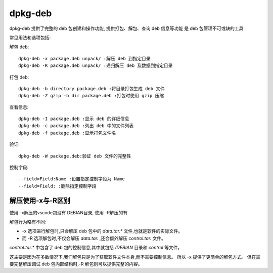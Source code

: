 =========================
dpkg-deb
=========================


.. post:: 2023-02-20 22:06:49
  :tags: linux, linux指令
  :category: 操作系统
  :author: YanQue
  :location: CD
  :language: zh-cn


dpkg-deb 提供了完整的 deb 包创建和操作功能,
提供打包、解包、查询 deb 信息等功能
是 deb 包管理不可或缺的工具

常见用法和选项包括:

解包 deb::

  dpkg-deb -x package.deb unpack/ :解压 deb 到指定目录
  dpkg-deb -R package.deb unpack/ :递归解压 deb 及数据到指定目录

打包 deb::

  dpkg-deb -b directory package.deb :将目录打包生成 deb 文件
  dpkg-deb -Z gzip -b dir package.deb :打包时使用 gzip 压缩

查看信息::

  dpkg-deb -I package.deb :显示 deb 的详细信息
  dpkg-deb -c package.deb :列出 deb 中的文件列表
  dpkg-deb -f package.deb :显示打包文件名

验证::

  dpkg-deb -W package.deb:验证 deb 文件的完整性

控制字段::

  --field=Field:Name :设置指定控制字段为 Name
  --field=Field: :删除指定控制字段

解压使用-x与-R区别
=========================

使用 -x解压的vscode包没有 DEBIAN目录, 使用 -R解压的有

解包行为略有不同:

- -x 选项进行解包时,只会解压 deb 包中的 `data.tar.*` 文件,也就是软件的实际文件。
- 而 -R 选项解包时,不仅会解压 `data.tar.` ,还会额外解压 `control.tar.` 文件。

`control.tar.*` 中包含了 deb 包的控制信息,其中就包括 `/DEBIAN` 目录和 `control` 等文件。

这主要是因为在多数情况下,我们解包只是为了获取软件文件本身,而不需要控制信息。
所以 -x 提供了更简单的解包方式。
但在需要完整解压调试 deb 包内部结构时,-R 解包则可以提供完整的内容。





